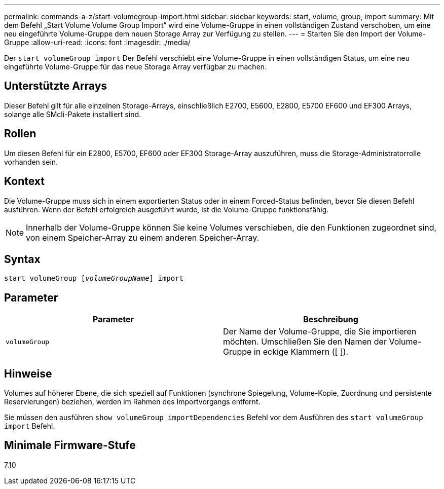 ---
permalink: commands-a-z/start-volumegroup-import.html 
sidebar: sidebar 
keywords: start, volume, group, import 
summary: Mit dem Befehl „Start Volume Volume Group Import“ wird eine Volume-Gruppe in einen vollständigen Zustand verschoben, um eine neu eingeführte Volume-Gruppe dem neuen Storage Array zur Verfügung zu stellen. 
---
= Starten Sie den Import der Volume-Gruppe
:allow-uri-read: 
:icons: font
:imagesdir: ./media/


[role="lead"]
Der `start volumeGroup import` Der Befehl verschiebt eine Volume-Gruppe in einen vollständigen Status, um eine neu eingeführte Volume-Gruppe für das neue Storage Array verfügbar zu machen.



== Unterstützte Arrays

Dieser Befehl gilt für alle einzelnen Storage-Arrays, einschließlich E2700, E5600, E2800, E5700 EF600 und EF300 Arrays, solange alle SMcli-Pakete installiert sind.



== Rollen

Um diesen Befehl für ein E2800, E5700, EF600 oder EF300 Storage-Array auszuführen, muss die Storage-Administratorrolle vorhanden sein.



== Kontext

Die Volume-Gruppe muss sich in einem exportierten Status oder in einem Forced-Status befinden, bevor Sie diesen Befehl ausführen. Wenn der Befehl erfolgreich ausgeführt wurde, ist die Volume-Gruppe funktionsfähig.

[NOTE]
====
Innerhalb der Volume-Gruppe können Sie keine Volumes verschieben, die den Funktionen zugeordnet sind, von einem Speicher-Array zu einem anderen Speicher-Array.

====


== Syntax

[listing, subs="+macros"]
----
pass:quotes[start volumeGroup [_volumeGroupName_]] import
----


== Parameter

[cols="2*"]
|===
| Parameter | Beschreibung 


 a| 
`volumeGroup`
 a| 
Der Name der Volume-Gruppe, die Sie importieren möchten. Umschließen Sie den Namen der Volume-Gruppe in eckige Klammern ([ ]).

|===


== Hinweise

Volumes auf höherer Ebene, die sich speziell auf Funktionen (synchrone Spiegelung, Volume-Kopie, Zuordnung und persistente Reservierungen) beziehen, werden im Rahmen des Importvorgangs entfernt.

Sie müssen den ausführen `show volumeGroup importDependencies` Befehl vor dem Ausführen des `start volumeGroup import` Befehl.



== Minimale Firmware-Stufe

7.10

